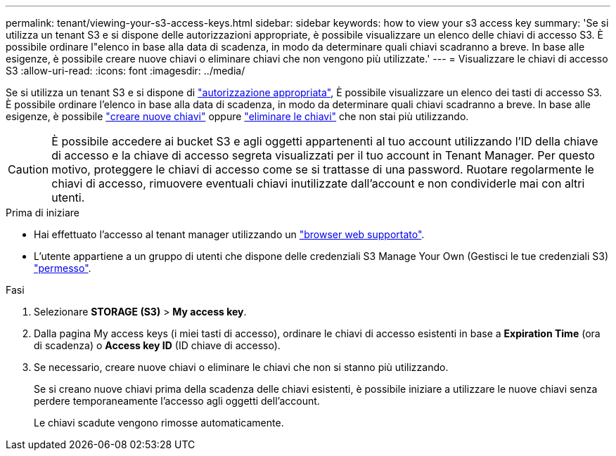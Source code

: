 ---
permalink: tenant/viewing-your-s3-access-keys.html 
sidebar: sidebar 
keywords: how to view your s3 access key 
summary: 'Se si utilizza un tenant S3 e si dispone delle autorizzazioni appropriate, è possibile visualizzare un elenco delle chiavi di accesso S3. È possibile ordinare l"elenco in base alla data di scadenza, in modo da determinare quali chiavi scadranno a breve. In base alle esigenze, è possibile creare nuove chiavi o eliminare chiavi che non vengono più utilizzate.' 
---
= Visualizzare le chiavi di accesso S3
:allow-uri-read: 
:icons: font
:imagesdir: ../media/


[role="lead"]
Se si utilizza un tenant S3 e si dispone di link:tenant-management-permissions.html["autorizzazione appropriata"], È possibile visualizzare un elenco dei tasti di accesso S3. È possibile ordinare l'elenco in base alla data di scadenza, in modo da determinare quali chiavi scadranno a breve. In base alle esigenze, è possibile link:creating-your-own-s3-access-keys.html["creare nuove chiavi"] oppure link:deleting-your-own-s3-access-keys.html["eliminare le chiavi"] che non stai più utilizzando.


CAUTION: È possibile accedere ai bucket S3 e agli oggetti appartenenti al tuo account utilizzando l'ID della chiave di accesso e la chiave di accesso segreta visualizzati per il tuo account in Tenant Manager. Per questo motivo, proteggere le chiavi di accesso come se si trattasse di una password. Ruotare regolarmente le chiavi di accesso, rimuovere eventuali chiavi inutilizzate dall'account e non condividerle mai con altri utenti.

.Prima di iniziare
* Hai effettuato l'accesso al tenant manager utilizzando un link:../admin/web-browser-requirements.html["browser web supportato"].
* L'utente appartiene a un gruppo di utenti che dispone delle credenziali S3 Manage Your Own (Gestisci le tue credenziali S3) link:tenant-management-permissions.html["permesso"].


.Fasi
. Selezionare *STORAGE (S3)* > *My access key*.
. Dalla pagina My access keys (i miei tasti di accesso), ordinare le chiavi di accesso esistenti in base a *Expiration Time* (ora di scadenza) o *Access key ID* (ID chiave di accesso).
. Se necessario, creare nuove chiavi o eliminare le chiavi che non si stanno più utilizzando.
+
Se si creano nuove chiavi prima della scadenza delle chiavi esistenti, è possibile iniziare a utilizzare le nuove chiavi senza perdere temporaneamente l'accesso agli oggetti dell'account.

+
Le chiavi scadute vengono rimosse automaticamente.


